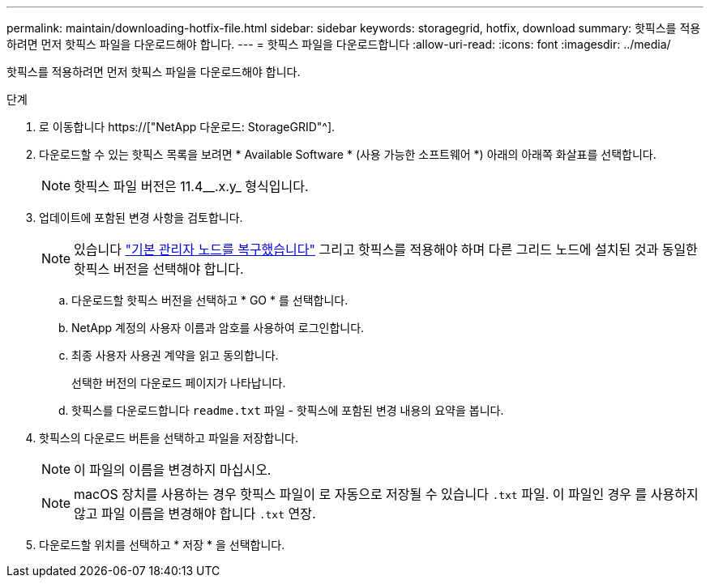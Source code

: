 ---
permalink: maintain/downloading-hotfix-file.html 
sidebar: sidebar 
keywords: storagegrid, hotfix, download 
summary: 핫픽스를 적용하려면 먼저 핫픽스 파일을 다운로드해야 합니다. 
---
= 핫픽스 파일을 다운로드합니다
:allow-uri-read: 
:icons: font
:imagesdir: ../media/


[role="lead"]
핫픽스를 적용하려면 먼저 핫픽스 파일을 다운로드해야 합니다.

.단계
. 로 이동합니다 https://["NetApp 다운로드: StorageGRID"^].
. 다운로드할 수 있는 핫픽스 목록을 보려면 * Available Software * (사용 가능한 소프트웨어 *) 아래의 아래쪽 화살표를 선택합니다.
+

NOTE: 핫픽스 파일 버전은 11.4__.x.y_ 형식입니다.

. 업데이트에 포함된 변경 사항을 검토합니다.
+

NOTE: 있습니다 link:configuring-replacement-primary-admin-node.html["기본 관리자 노드를 복구했습니다"] 그리고 핫픽스를 적용해야 하며 다른 그리드 노드에 설치된 것과 동일한 핫픽스 버전을 선택해야 합니다.

+
.. 다운로드할 핫픽스 버전을 선택하고 * GO * 를 선택합니다.
.. NetApp 계정의 사용자 이름과 암호를 사용하여 로그인합니다.
.. 최종 사용자 사용권 계약을 읽고 동의합니다.
+
선택한 버전의 다운로드 페이지가 나타납니다.

.. 핫픽스를 다운로드합니다 `readme.txt` 파일 - 핫픽스에 포함된 변경 내용의 요약을 봅니다.


. 핫픽스의 다운로드 버튼을 선택하고 파일을 저장합니다.
+

NOTE: 이 파일의 이름을 변경하지 마십시오.

+

NOTE: macOS 장치를 사용하는 경우 핫픽스 파일이 로 자동으로 저장될 수 있습니다 `.txt` 파일. 이 파일인 경우 를 사용하지 않고 파일 이름을 변경해야 합니다 `.txt` 연장.

. 다운로드할 위치를 선택하고 * 저장 * 을 선택합니다.


